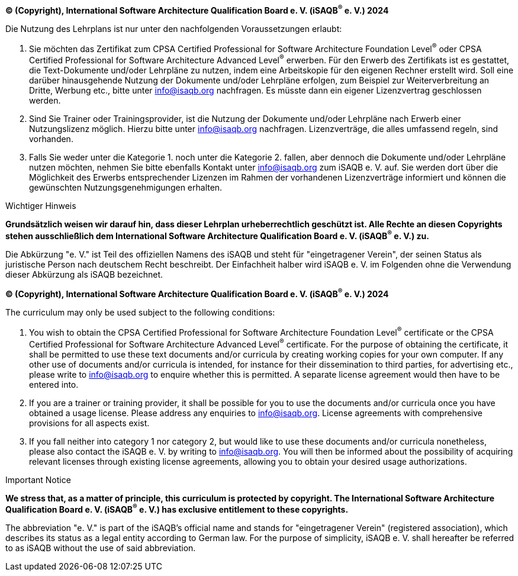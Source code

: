 // tag::DE[]
**(C) (Copyright), International Software Architecture Qualification Board e. V.
(iSAQB^(R)^ e. V.) 2024**

Die Nutzung des Lehrplans ist nur unter den nachfolgenden Voraussetzungen erlaubt:

1. Sie möchten das Zertifikat zum CPSA Certified Professional for Software Architecture Foundation Level^(R)^ oder CPSA Certified Professional for Software Architecture Advanced Level^(R)^ erwerben.
Für den Erwerb des Zertifikats ist es gestattet, die Text-Dokumente und/oder Lehrpläne zu nutzen, indem eine Arbeitskopie für den eigenen Rechner erstellt wird. Soll eine darüber hinausgehende Nutzung der Dokumente und/oder Lehrpläne erfolgen, zum Beispiel zur Weiterverbreitung an Dritte, Werbung etc., bitte unter info@isaqb.org nachfragen.
Es müsste dann ein eigener Lizenzvertrag geschlossen werden.
2. Sind Sie Trainer oder Trainingsprovider, ist die Nutzung der Dokumente und/oder Lehrpläne nach Erwerb einer Nutzungslizenz möglich. Hierzu bitte unter info@isaqb.org nachfragen.
Lizenzverträge, die alles umfassend regeln, sind vorhanden.
3. Falls Sie weder unter die Kategorie 1. noch unter die Kategorie 2. fallen, aber dennoch die Dokumente und/oder Lehrpläne nutzen möchten, nehmen Sie bitte ebenfalls Kontakt unter info@isaqb.org zum iSAQB e. V. auf.
Sie werden dort über die Möglichkeit des Erwerbs entsprechender Lizenzen im Rahmen der vorhandenen Lizenzverträge informiert und können die gewünschten Nutzungsgenehmigungen erhalten.

.Wichtiger Hinweis
****
*Grundsätzlich weisen wir darauf hin, dass dieser Lehrplan urheberrechtlich geschützt ist.
Alle Rechte an diesen Copyrights stehen ausschließlich dem International Software Architecture Qualification Board e. V. (iSAQB^(R)^ e. V.) zu.*
****

Die Abkürzung "e. V." ist Teil des offiziellen Namens des iSAQB und steht für "eingetragener Verein", der seinen Status als juristische Person nach deutschem Recht beschreibt.
Der Einfachheit halber wird iSAQB e. V. im Folgenden ohne die Verwendung dieser Abkürzung als iSAQB bezeichnet.


// end::DE[]

// tag::EN[]
**(C) (Copyright), International Software Architecture Qualification Board e. V.
(iSAQB^(R)^ e. V.) 2024**

The curriculum may only be used subject to the following conditions:

1. You wish to obtain the CPSA Certified Professional for Software Architecture Foundation Level^(R)^ certificate or the CPSA Certified Professional for Software Architecture Advanced Level^(R)^ certificate. For the purpose of obtaining the certificate, it shall be permitted to use these text documents and/or curricula by creating working copies for your own computer. If any other use of documents and/or curricula is intended, for instance for their dissemination to third parties, for advertising etc., please write to info@isaqb.org to enquire whether this is permitted. A separate license agreement would then have to be entered into.
2. If you are a trainer or training provider, it shall be possible for you to use the documents and/or curricula once you have obtained a usage license.
Please address any enquiries to info@isaqb.org. License agreements with comprehensive provisions for all aspects exist.
3. If you fall neither into category 1 nor category 2, but would like to use these documents and/or curricula nonetheless, please also contact the iSAQB e. V. by writing to info@isaqb.org. You will then be informed about the possibility of acquiring relevant licenses through existing license agreements, allowing you to obtain your desired usage authorizations.


.Important Notice
****
*We stress that, as a matter of principle, this curriculum is protected by copyright.
The International Software Architecture Qualification Board e. V. (iSAQB^(R)^ e. V.) has exclusive entitlement to these copyrights.*
****

The abbreviation "e. V." is part of the iSAQB's official name and stands for "eingetragener Verein" (registered association), which describes its status as a legal entity according to German law.
For the purpose of simplicity, iSAQB e. V. shall hereafter be referred to as iSAQB without the use of said abbreviation.

// end::EN[]
